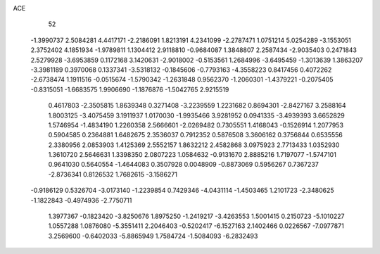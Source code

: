 ACE                                                                             
   52
  -1.3990737   2.5084281   4.4417171  -2.2186091   1.8213191   4.2341099
  -2.2787471   1.0751214   5.0254289  -3.1553051   2.3752402   4.1851934
  -1.9789811   1.1304412   2.9118810  -0.9684087   1.3848807   2.2587434
  -2.9035403   0.2471843   2.5279928  -3.6953859   0.1172168   3.1420631
  -2.9018002  -0.5153561   1.2684996  -3.6495459  -1.3013639   1.3863207
  -3.3981189   0.3970068   0.1337341  -3.5318132  -0.1845606  -0.7793163
  -4.3558223   0.8417456   0.4072262  -2.6738474   1.1911516  -0.0515674
  -1.5790342  -1.2631848   0.9562370  -1.2060301  -1.4379221  -0.2075405
  -0.8315051  -1.6683575   1.9906690  -1.1876876  -1.5042765   2.9215519
   0.4617803  -2.3505815   1.8639348   0.3271408  -3.2239559   1.2231682
   0.8694301  -2.8427167   3.2588164   1.8003125  -3.4075459   3.1911937
   1.0170030  -1.9935466   3.9281952   0.0941335  -3.4939393   3.6652829
   1.5746954  -1.4834190   1.2260358   2.5666601  -2.0269482   0.7305551
   1.4168043  -0.1526914   1.2077953   0.5904585   0.2364881   1.6482675
   2.3536037   0.7912352   0.5876508   3.3606162   0.3756844   0.6535556
   2.3380956   2.0853903   1.4125369   2.5552157   1.8632212   2.4582868
   3.0975923   2.7713433   1.0352930   1.3610720   2.5646631   1.3398350
   2.0807223   1.0584632  -0.9131670   2.8885216   1.7197077  -1.5747101
   0.9641030   0.5640554  -1.4644083   0.3507928   0.0048909  -0.8873069
   0.5956267   0.7367237  -2.8736341   0.8126532   1.7682615  -3.1586271
  -0.9186129   0.5326704  -3.0173140  -1.2239854   0.7429346  -4.0431114
  -1.4503465   1.2101723  -2.3480625  -1.1822843  -0.4974936  -2.7750711
   1.3977367  -0.1823420  -3.8250676   1.8975250  -1.2419217  -3.4263553
   1.5001415   0.2150723  -5.1010227   1.0557288   1.0876080  -5.3551411
   2.2046403  -0.5202417  -6.1527163   2.1402466   0.0226567  -7.0977871
   3.2569600  -0.6402033  -5.8865949   1.7584724  -1.5084093  -6.2832493
